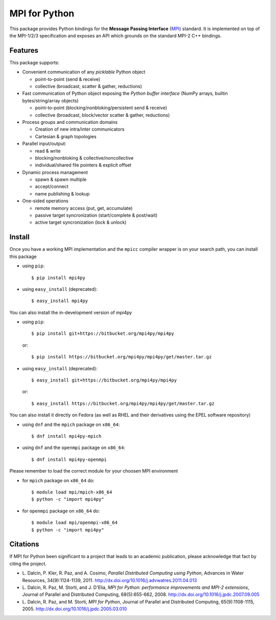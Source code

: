 MPI for Python
==============

This package provides Python bindings for the **Message Passing
Interface** (MPI_) standard. It is implemented on top of the MPI-1/2/3
specification and exposes an API which grounds on the standard MPI-2
C++ bindings.

.. _MPI: http://www.mpi-forum.org/

Features
--------

This package supports:

* Convenient communication of any *picklable* Python object

  + point-to-point (send & receive)
  + collective (broadcast, scatter & gather, reductions)

* Fast communication of Python object exposing the *Python buffer
  interface* (NumPy arrays, builtin bytes/string/array objects)

  + point-to-point (blocking/nonbloking/persistent send & receive)
  + collective (broadcast, block/vector scatter & gather, reductions)

* Process groups and communication domains

  + Creation of new intra/inter communicators
  + Cartesian & graph topologies

* Parallel input/output:

  + read & write
  + blocking/nonbloking & collective/noncollective
  + individual/shared file pointers & explicit offset

* Dynamic process management

  + spawn & spawn multiple
  + accept/connect
  + name publishing & lookup

* One-sided operations

  + remote memory access (put, get, accumulate)
  + passive target syncronization (start/complete & post/wait)
  + active target syncronization (lock & unlock)


Install
-------

Once you have a working MPI implementation and the ``mpicc`` compiler
wrapper is on your search path, you can install this package

* using ``pip``::

  $ pip install mpi4py

* using ``easy_install`` (deprecated)::

  $ easy_install mpi4py

You can also install the in-development version of mpi4py

* using ``pip``::

    $ pip install git+https://bitbucket.org/mpi4py/mpi4py

  or::

    $ pip install https://bitbucket.org/mpi4py/mpi4py/get/master.tar.gz

* using ``easy_install`` (deprecated)::

    $ easy_install git+https://bitbucket.org/mpi4py/mpi4py

  or::

    $ easy_install https://bitbucket.org/mpi4py/mpi4py/get/master.tar.gz

You can also install it directly on Fedora (as well as RHEL and their
derivatives using the EPEL software repository)

* using ``dnf`` and the ``mpich`` package on ``x86_64``::

  $ dnf install mpi4py-mpich

* using ``dnf`` and the ``openmpi`` package on ``x86_64``::

  $ dnf install mpi4py-openmpi

Please remember to load the correct module for your choosen MPI environment

* for ``mpich`` package on ``x86_64`` do::

  $ module load mpi/mpich-x86_64
  $ python -c "import mpi4py"

* for ``openmpi`` package on ``x86_64`` do::

  $ module load mpi/openmpi-x86_64
  $ python -c "import mpi4py"


Citations
---------

If MPI for Python been significant to a project that leads to an
academic publication, please acknowledge that fact by citing the
project.

* L. Dalcin, P. Kler, R. Paz, and A. Cosimo,
  *Parallel Distributed Computing using Python*,
  Advances in Water Resources, 34(9):1124-1139, 2011.
  http://dx.doi.org/10.1016/j.advwatres.2011.04.013

* L. Dalcin, R. Paz, M. Storti, and J. D'Elia,
  *MPI for Python: performance improvements and MPI-2 extensions*,
  Journal of Parallel and Distributed Computing, 68(5):655-662, 2008.
  http://dx.doi.org/10.1016/j.jpdc.2007.09.005

* L. Dalcin, R. Paz, and M. Storti,
  *MPI for Python*,
  Journal of Parallel and Distributed Computing, 65(9):1108-1115, 2005.
  http://dx.doi.org/10.1016/j.jpdc.2005.03.010


